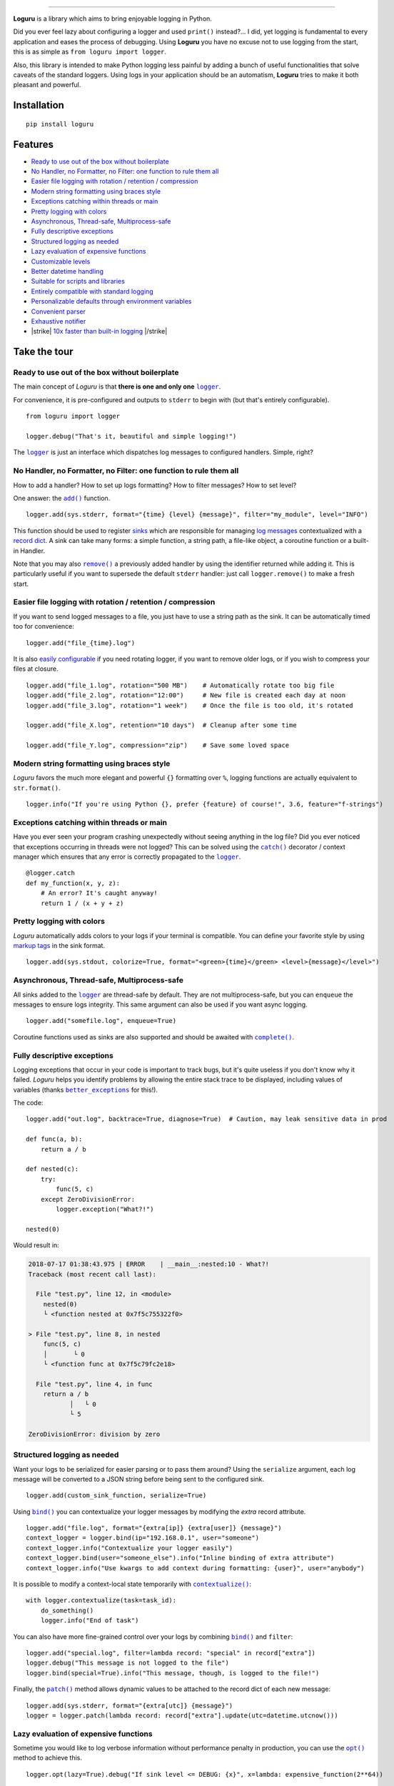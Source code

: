 .. raw:: html

    <p align="center">
        <a href="#readme">
            <img alt="Loguru logo" src="https://raw.githubusercontent.com/Delgan/loguru/master/docs/_static/img/logo.png">
            <!-- Logo credits: Sambeet from Pixaday -->
            <!-- Logo fonts: Comfortaa + Raleway -->
        </a>
    </p>
    <p align="center">
        <a href="https://pypi.python.org/pypi/loguru"><img alt="Pypi version" src="https://img.shields.io/pypi/v/loguru.svg"></a>
        <a href="https://pypi.python.org/pypi/loguru"><img alt="Python versions" src="https://img.shields.io/badge/python-3.5%2B%20%7C%20PyPy-blue.svg"></a>
        <a href="https://loguru.readthedocs.io/en/stable/index.html"><img alt="Documentation" src="https://img.shields.io/readthedocs/loguru.svg"></a>
        <a href="https://travis-ci.com/Delgan/loguru"><img alt="Build status" src="https://img.shields.io/travis/Delgan/loguru/master.svg"></a>
        <a href="https://codecov.io/gh/delgan/loguru/branch/master"><img alt="Coverage" src="https://img.shields.io/codecov/c/github/delgan/loguru/master.svg"></a>
        <a href="https://app.codacy.com/gh/Delgan/loguru/dashboard"><img alt="Code quality" src="https://img.shields.io/codacy/grade/be7337df3c0d40d1929eb7f79b1671a6.svg"></a>
        <a href="https://github.com/Delgan/loguru/blob/master/LICENSE"><img alt="License" src="https://img.shields.io/github/license/delgan/loguru.svg"></a>
    </p>
    <p align="center">
        <a href="#readme">
            <img alt="Loguru logo" src="https://raw.githubusercontent.com/Delgan/loguru/master/docs/_static/img/demo.gif">
        </a>
    </p>

=========

**Loguru** is a library which aims to bring enjoyable logging in Python.

Did you ever feel lazy about configuring a logger and used ``print()`` instead?... I did, yet logging is fundamental to every application and eases the process of debugging. Using **Loguru** you have no excuse not to use logging from the start, this is as simple as ``from loguru import logger``.

Also, this library is intended to make Python logging less painful by adding a bunch of useful functionalities that solve caveats of the standard loggers. Using logs in your application should be an automatism, **Loguru** tries to make it both pleasant and powerful.


.. end-of-readme-intro

Installation
------------

::

    pip install loguru


Features
--------

* `Ready to use out of the box without boilerplate`_
* `No Handler, no Formatter, no Filter: one function to rule them all`_
* `Easier file logging with rotation / retention / compression`_
* `Modern string formatting using braces style`_
* `Exceptions catching within threads or main`_
* `Pretty logging with colors`_
* `Asynchronous, Thread-safe, Multiprocess-safe`_
* `Fully descriptive exceptions`_
* `Structured logging as needed`_
* `Lazy evaluation of expensive functions`_
* `Customizable levels`_
* `Better datetime handling`_
* `Suitable for scripts and libraries`_
* `Entirely compatible with standard logging`_
* `Personalizable defaults through environment variables`_
* `Convenient parser`_
* `Exhaustive notifier`_
* |strike| `10x faster than built-in logging`_ |/strike|

Take the tour
-------------

.. highlight:: python3

.. |logger| replace:: ``logger``
.. _logger: https://loguru.readthedocs.io/en/stable/api/logger.html#loguru._logger.Logger

.. |add| replace:: ``add()``
.. _add: https://loguru.readthedocs.io/en/stable/api/logger.html#loguru._logger.Logger.add

.. |remove| replace:: ``remove()``
.. _remove: https://loguru.readthedocs.io/en/stable/api/logger.html#loguru._logger.Logger.remove

.. |complete| replace:: ``complete()``
.. _complete: https://loguru.readthedocs.io/en/stable/api/logger.html#loguru._logger.Logger.complete

.. |catch| replace:: ``catch()``
.. _catch: https://loguru.readthedocs.io/en/stable/api/logger.html#loguru._logger.Logger.catch

.. |bind| replace:: ``bind()``
.. _bind: https://loguru.readthedocs.io/en/stable/api/logger.html#loguru._logger.Logger.bind

.. |contextualize| replace:: ``contextualize()``
.. _contextualize: https://loguru.readthedocs.io/en/stable/api/logger.html#loguru._logger.Logger.contextualize

.. |patch| replace:: ``patch()``
.. _patch: https://loguru.readthedocs.io/en/stable/api/logger.html#loguru._logger.Logger.patch

.. |opt| replace:: ``opt()``
.. _opt: https://loguru.readthedocs.io/en/stable/api/logger.html#loguru._logger.Logger.opt

.. |trace| replace:: ``trace()``
.. _trace: https://loguru.readthedocs.io/en/stable/api/logger.html#loguru._logger.Logger.trace

.. |success| replace:: ``success()``
.. _success: https://loguru.readthedocs.io/en/stable/api/logger.html#loguru._logger.Logger.success

.. |level| replace:: ``level()``
.. _level: https://loguru.readthedocs.io/en/stable/api/logger.html#loguru._logger.Logger.level

.. |configure| replace:: ``configure()``
.. _configure: https://loguru.readthedocs.io/en/stable/api/logger.html#loguru._logger.Logger.configure

.. |disable| replace:: ``disable()``
.. _disable: https://loguru.readthedocs.io/en/stable/api/logger.html#loguru._logger.Logger.disable

.. |enable| replace:: ``enable()``
.. _enable: https://loguru.readthedocs.io/en/stable/api/logger.html#loguru._logger.Logger.enable

.. |parse| replace:: ``parse()``
.. _parse: https://loguru.readthedocs.io/en/stable/api/logger.html#loguru._logger.Logger.parse

.. _sinks: https://loguru.readthedocs.io/en/stable/api/logger.html#sink
.. _record dict: https://loguru.readthedocs.io/en/stable/api/logger.html#record
.. _log messages: https://loguru.readthedocs.io/en/stable/api/logger.html#message
.. _easily configurable: https://loguru.readthedocs.io/en/stable/api/logger.html#file
.. _markup tags: https://loguru.readthedocs.io/en/stable/api/logger.html#color
.. _fixes it: https://loguru.readthedocs.io/en/stable/api/logger.html#time
.. _No problem: https://loguru.readthedocs.io/en/stable/api/logger.html#env
.. _logging levels: https://loguru.readthedocs.io/en/stable/api/logger.html#levels

.. |better_exceptions| replace:: ``better_exceptions``
.. _better_exceptions: https://github.com/Qix-/better-exceptions

.. |notifiers| replace:: ``notifiers``
.. _notifiers: https://github.com/notifiers/notifiers


Ready to use out of the box without boilerplate
^^^^^^^^^^^^^^^^^^^^^^^^^^^^^^^^^^^^^^^^^^^^^^^

The main concept of `Loguru` is that **there is one and only one** |logger|_.

For convenience, it is pre-configured and outputs to ``stderr`` to begin with (but that's entirely configurable).

::

    from loguru import logger

    logger.debug("That's it, beautiful and simple logging!")

The |logger|_ is just an interface which dispatches log messages to configured handlers. Simple, right?


No Handler, no Formatter, no Filter: one function to rule them all
^^^^^^^^^^^^^^^^^^^^^^^^^^^^^^^^^^^^^^^^^^^^^^^^^^^^^^^^^^^^^^^^^^

How to add a handler? How to set up logs formatting? How to filter messages? How to set level?

One answer: the |add|_ function.

::

    logger.add(sys.stderr, format="{time} {level} {message}", filter="my_module", level="INFO")

This function should be used to register sinks_ which are responsible for managing `log messages`_ contextualized with a `record dict`_. A sink can take many forms: a simple function, a string path, a file-like object, a coroutine function or a built-in Handler.

Note that you may also |remove|_ a previously added handler by using the identifier returned while adding it. This is particularly useful if you want to supersede the default ``stderr`` handler: just call ``logger.remove()`` to make a fresh start.


Easier file logging with rotation / retention / compression
^^^^^^^^^^^^^^^^^^^^^^^^^^^^^^^^^^^^^^^^^^^^^^^^^^^^^^^^^^^

If you want to send logged messages to a file, you just have to use a string path as the sink. It can be automatically timed too for convenience::

    logger.add("file_{time}.log")

It is also `easily configurable`_ if you need rotating logger, if you want to remove older logs, or if you wish to compress your files at closure.

::

    logger.add("file_1.log", rotation="500 MB")    # Automatically rotate too big file
    logger.add("file_2.log", rotation="12:00")     # New file is created each day at noon
    logger.add("file_3.log", rotation="1 week")    # Once the file is too old, it's rotated

    logger.add("file_X.log", retention="10 days")  # Cleanup after some time

    logger.add("file_Y.log", compression="zip")    # Save some loved space


Modern string formatting using braces style
^^^^^^^^^^^^^^^^^^^^^^^^^^^^^^^^^^^^^^^^^^^

`Loguru` favors the much more elegant and powerful ``{}`` formatting over ``%``, logging functions are actually equivalent to ``str.format()``.

::

    logger.info("If you're using Python {}, prefer {feature} of course!", 3.6, feature="f-strings")


Exceptions catching within threads or main
^^^^^^^^^^^^^^^^^^^^^^^^^^^^^^^^^^^^^^^^^^

Have you ever seen your program crashing unexpectedly without seeing anything in the log file? Did you ever noticed that exceptions occurring in threads were not logged? This can be solved using the |catch|_ decorator / context manager which ensures that any error is correctly propagated to the |logger|_.

::

    @logger.catch
    def my_function(x, y, z):
        # An error? It's caught anyway!
        return 1 / (x + y + z)


Pretty logging with colors
^^^^^^^^^^^^^^^^^^^^^^^^^^

`Loguru` automatically adds colors to your logs if your terminal is compatible. You can define your favorite style by using `markup tags`_ in the sink format.

::

    logger.add(sys.stdout, colorize=True, format="<green>{time}</green> <level>{message}</level>")


Asynchronous, Thread-safe, Multiprocess-safe
^^^^^^^^^^^^^^^^^^^^^^^^^^^^^^^^^^^^^^^^^^^^

All sinks added to the |logger|_ are thread-safe by default. They are not multiprocess-safe, but you can ``enqueue`` the messages to ensure logs integrity. This same argument can also be used if you want async logging.

::

    logger.add("somefile.log", enqueue=True)

Coroutine functions used as sinks are also supported and should be awaited with |complete|_.


Fully descriptive exceptions
^^^^^^^^^^^^^^^^^^^^^^^^^^^^

Logging exceptions that occur in your code is important to track bugs, but it's quite useless if you don't know why it failed. `Loguru` helps you identify problems by allowing the entire stack trace to be displayed, including values of variables (thanks |better_exceptions|_ for this!).

The code::

    logger.add("out.log", backtrace=True, diagnose=True)  # Caution, may leak sensitive data in prod

    def func(a, b):
        return a / b

    def nested(c):
        try:
            func(5, c)
        except ZeroDivisionError:
            logger.exception("What?!")

    nested(0)

Would result in:

.. code-block:: none

    2018-07-17 01:38:43.975 | ERROR    | __main__:nested:10 - What?!
    Traceback (most recent call last):

      File "test.py", line 12, in <module>
        nested(0)
        └ <function nested at 0x7f5c755322f0>

    > File "test.py", line 8, in nested
        func(5, c)
        │       └ 0
        └ <function func at 0x7f5c79fc2e18>

      File "test.py", line 4, in func
        return a / b
               │   └ 0
               └ 5

    ZeroDivisionError: division by zero


Structured logging as needed
^^^^^^^^^^^^^^^^^^^^^^^^^^^^

Want your logs to be serialized for easier parsing or to pass them around? Using the ``serialize`` argument, each log message will be converted to a JSON string before being sent to the configured sink.

::

    logger.add(custom_sink_function, serialize=True)

Using |bind|_ you can contextualize your logger messages by modifying the `extra` record attribute.

::

    logger.add("file.log", format="{extra[ip]} {extra[user]} {message}")
    context_logger = logger.bind(ip="192.168.0.1", user="someone")
    context_logger.info("Contextualize your logger easily")
    context_logger.bind(user="someone_else").info("Inline binding of extra attribute")
    context_logger.info("Use kwargs to add context during formatting: {user}", user="anybody")

It is possible to modify a context-local state temporarily with |contextualize|_:

::

    with logger.contextualize(task=task_id):
        do_something()
        logger.info("End of task")

You can also have more fine-grained control over your logs by combining |bind|_ and ``filter``:

::

    logger.add("special.log", filter=lambda record: "special" in record["extra"])
    logger.debug("This message is not logged to the file")
    logger.bind(special=True).info("This message, though, is logged to the file!")

Finally, the |patch|_ method allows dynamic values to be attached to the record dict of each new message:

::

    logger.add(sys.stderr, format="{extra[utc]} {message}")
    logger = logger.patch(lambda record: record["extra"].update(utc=datetime.utcnow()))


Lazy evaluation of expensive functions
^^^^^^^^^^^^^^^^^^^^^^^^^^^^^^^^^^^^^^

Sometime you would like to log verbose information without performance penalty in production, you can use the |opt|_ method to achieve this.

::

    logger.opt(lazy=True).debug("If sink level <= DEBUG: {x}", x=lambda: expensive_function(2**64))

    # By the way, "opt()" serves many usages
    logger.opt(exception=True).info("Error stacktrace added to the log message (tuple accepted too)")
    logger.opt(colors=True).info("Per message <blue>colors</blue>")
    logger.opt(record=True).info("Display values from the record (eg. {record[thread]})")
    logger.opt(raw=True).info("Bypass sink formatting\n")
    logger.opt(depth=1).info("Use parent stack context (useful within wrapped functions)")
    logger.opt(capture=False).info("Keyword arguments not added to {dest} dict", dest="extra")


Customizable levels
^^^^^^^^^^^^^^^^^^^

`Loguru` comes with all standard `logging levels`_ to which |trace|_ and |success|_ are added. Do you need more? Then, just create it by using the |level|_ function.

::

    new_level = logger.level("SNAKY", no=38, color="<yellow>", icon="🐍")

    logger.log("SNAKY", "Here we go!")


Better datetime handling
^^^^^^^^^^^^^^^^^^^^^^^^

The standard logging is bloated with arguments like ``datefmt`` or ``msecs``, ``%(asctime)s`` and ``%(created)s``, naive datetimes without timezone information, not intuitive formatting, etc. `Loguru` `fixes it`_:

::

    logger.add("file.log", format="{time:YYYY-MM-DD at HH:mm:ss} | {level} | {message}")


Suitable for scripts and libraries
^^^^^^^^^^^^^^^^^^^^^^^^^^^^^^^^^^

Using the logger in your scripts is easy, and you can |configure|_ it at start. To use `Loguru` from inside a library, remember to never call |add|_ but use |disable|_ instead so logging functions become no-op. If a developer wishes to see your library's logs, he can |enable|_ it again.

::

    # For scripts
    config = {
        "handlers": [
            {"sink": sys.stdout, "format": "{time} - {message}"},
            {"sink": "file.log", "serialize": True},
        ],
        "extra": {"user": "someone"}
    }
    logger.configure(**config)

    # For libraries
    logger.disable("my_library")
    logger.info("No matter added sinks, this message is not displayed")
    logger.enable("my_library")
    logger.info("This message however is propagated to the sinks")


Entirely compatible with standard logging
^^^^^^^^^^^^^^^^^^^^^^^^^^^^^^^^^^^^^^^^^

Wish to use built-in logging ``Handler`` as a `Loguru` sink?

::

    handler = logging.handlers.SysLogHandler(address=('localhost', 514))
    logger.add(handler)

Need to propagate `Loguru` messages to standard `logging`?

::

    class PropagateHandler(logging.Handler):
        def emit(self, record):
            logging.getLogger(record.name).handle(record)

    logger.add(PropagateHandler(), format="{message}")

Want to intercept standard `logging` messages toward your `Loguru` sinks?

::

    class InterceptHandler(logging.Handler):
        def emit(self, record):
            # Get corresponding Loguru level if it exists
            try:
                level = logger.level(record.levelname).name
            except ValueError:
                level = record.levelno

            # Find caller from where originated the logged message
            frame, depth = logging.currentframe(), 2
            while frame.f_code.co_filename == logging.__file__:
                frame = frame.f_back
                depth += 1

            logger.opt(depth=depth, exception=record.exc_info).log(level, record.getMessage())

    logging.basicConfig(handlers=[InterceptHandler()], level=0)


Personalizable defaults through environment variables
^^^^^^^^^^^^^^^^^^^^^^^^^^^^^^^^^^^^^^^^^^^^^^^^^^^^^

Don't like the default logger formatting? Would prefer another ``DEBUG`` color? `No problem`_::

    # Linux / OSX
    export LOGURU_FORMAT="{time} | <lvl>{message}</lvl>"

    # Windows
    setx LOGURU_DEBUG_COLOR "<green>"


Convenient parser
^^^^^^^^^^^^^^^^^

It is often useful to extract specific information from generated logs, this is why `Loguru` provides a |parse|_ method which helps to deal with logs and regexes.

::

    pattern = r"(?P<time>.*) - (?P<level>[0-9]+) - (?P<message>.*)"  # Regex with named groups
    caster_dict = dict(time=dateutil.parser.parse, level=int)        # Transform matching groups

    for groups in logger.parse("file.log", pattern, cast=caster_dict):
        print("Parsed:", groups)
        # {"level": 30, "message": "Log example", "time": datetime(2018, 12, 09, 11, 23, 55)}


Exhaustive notifier
^^^^^^^^^^^^^^^^^^^

`Loguru` can easily be combined with the great |notifiers|_ library (must be installed separately) to receive an e-mail when your program fail unexpectedly or to send many other kind of notifications.

::

    import notifiers

    params = {
        "username": "you@gmail.com",
        "password": "abc123",
        "to": "dest@gmail.com"
    }

    # Send a single notification
    notifier = notifiers.get_notifier("gmail")
    notifier.notify(message="The application is running!", **params)

    # Be alerted on each error message
    from notifiers.logging import NotificationHandler

    handler = NotificationHandler("gmail", defaults=params)
    logger.add(handler, level="ERROR")


|strike|

10x faster than built-in logging
^^^^^^^^^^^^^^^^^^^^^^^^^^^^^^^^

|/strike|

Although logging impact on performances is in most cases negligible, a zero-cost logger would allow to use it anywhere without much concern. In an upcoming release, Loguru's critical functions will be implemented in C for maximum speed.


.. |strike| raw:: html

   <strike>

.. |/strike| raw:: html

   </strike>

.. end-of-readme-usage


Documentation
-------------

* `API Reference <https://loguru.readthedocs.io/en/stable/api/logger.html>`_
* `Help & Guides <https://loguru.readthedocs.io/en/stable/resources.html>`_
* `Type hints <https://loguru.readthedocs.io/en/stable/api/type_hints.html>`_
* `Contributing <https://loguru.readthedocs.io/en/stable/project/contributing.html>`_
* `License <https://loguru.readthedocs.io/en/stable/project/license.html>`_
* `Changelog <https://loguru.readthedocs.io/en/stable/project/changelog.html>`_
